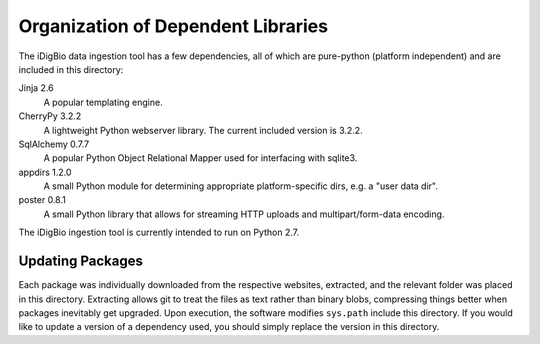 Organization of Dependent Libraries
===================================

The iDigBio data ingestion tool has a few dependencies, all of which are
pure-python (platform independent) and are included in this directory:

Jinja 2.6
    A popular templating engine.
CherryPy 3.2.2
    A lightweight Python webserver library. The current included version is
    3.2.2.
SqlAlchemy 0.7.7
    A popular Python Object Relational Mapper used for interfacing with sqlite3.
appdirs 1.2.0
    A small Python module for determining appropriate platform-specific dirs,
    e.g. a "user data dir".
poster 0.8.1
    A small Python library that allows for streaming HTTP uploads and
    multipart/form-data encoding.

The iDigBio ingestion tool is currently intended to run on Python 2.7.

Updating Packages
-----------------

Each package was individually downloaded from the respective websites,
extracted, and the relevant folder was placed in this directory. Extracting
allows git to treat the files as text rather than binary blobs, compressing
things better when packages inevitably get upgraded. Upon execution, the
software modifies ``sys.path`` include this directory. If you would like to
update a version of a dependency used, you should simply replace the version in
this directory.
